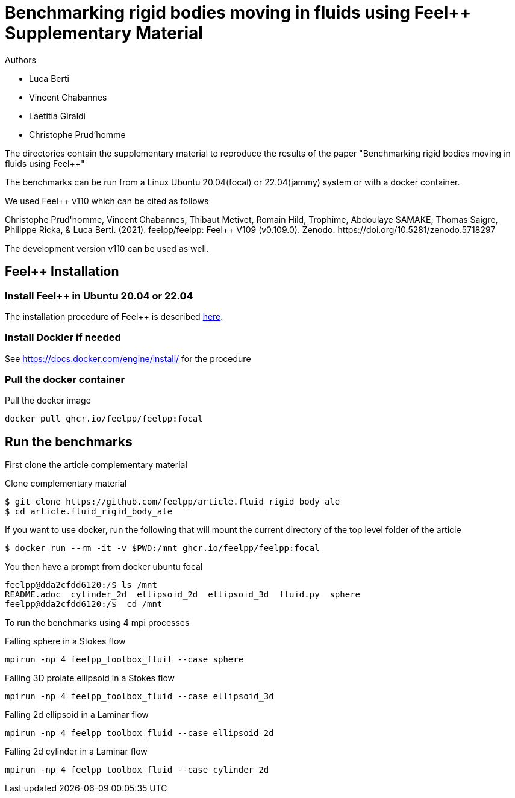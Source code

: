 :feelpp: Feel++
= Benchmarking rigid bodies moving in fluids using {feelpp} Supplementary Material

Authors

 - Luca Berti
 - Vincent Chabannes
 - Laetitia Giraldi 
 - Christophe Prud'homme
  
The directories contain the supplementary material to reproduce the results of the paper
"Benchmarking rigid bodies moving in fluids using {feelpp}"

The benchmarks can be run from a Linux Ubuntu 20.04(focal) or 22.04(jammy) system or with a docker container.

We used {feelpp} v110 which can be cited as follows
++++
Christophe Prud'homme, Vincent Chabannes, Thibaut Metivet, Romain Hild, Trophime, Abdoulaye SAMAKE, Thomas Saigre, Philippe Ricka, & Luca Berti. (2021). feelpp/feelpp: Feel++ V109 (v0.109.0). Zenodo. https://doi.org/10.5281/zenodo.5718297
++++

The development version v110 can be used as well.

== {feelpp} Installation

=== Install {feelpp} in Ubuntu 20.04 or 22.04

The installation procedure of {feelpp} is described https://docs.feelpp.org/user/latest/install/index.html[here].

=== Install Dockler if needed

See https://docs.docker.com/engine/install/ for the procedure

=== Pull the docker container

.Pull the docker image
[source,sh]
----
docker pull ghcr.io/feelpp/feelpp:focal
----

== Run the benchmarks

First clone the article complementary material

.Clone complementary material
 $ git clone https://github.com/feelpp/article.fluid_rigid_body_ale
 $ cd article.fluid_rigid_body_ale

If you want to use docker, run the following that will mount the current directory of the top level folder of the article

 $ docker run --rm -it -v $PWD:/mnt ghcr.io/feelpp/feelpp:focal

You then have a prompt from docker ubuntu focal 

 feelpp@dda2cfdd6120:/$ ls /mnt
 README.adoc  cylinder_2d  ellipsoid_2d  ellipsoid_3d  fluid.py  sphere
 feelpp@dda2cfdd6120:/$  cd /mnt

To run the benchmarks using 4 mpi processes

.Falling sphere in a  Stokes flow
[source,sh]
----
mpirun -np 4 feelpp_toolbox_fluit --case sphere
----

.Falling 3D prolate ellipsoid in a  Stokes flow
[source,sh]
----
mpirun -np 4 feelpp_toolbox_fluid --case ellipsoid_3d
----

.Falling 2d ellipsoid in a Laminar flow
[source,sh]
----
mpirun -np 4 feelpp_toolbox_fluid --case ellipsoid_2d
----

.Falling 2d cylinder in a Laminar flow
[source,sh]
----
mpirun -np 4 feelpp_toolbox_fluid --case cylinder_2d
----